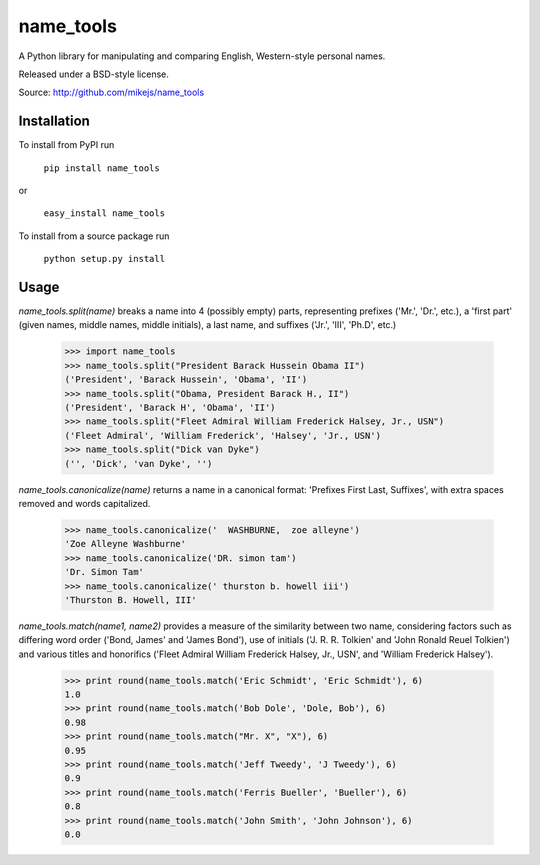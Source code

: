 ==========
name_tools
==========

A Python library for manipulating and comparing English, Western-style personal names.

Released under a BSD-style license.

Source: http://github.com/mikejs/name_tools

Installation
============

To install from PyPI run

   ``pip install name_tools``

or

   ``easy_install name_tools``

To install from a source package run

   ``python setup.py install``

Usage
=====

`name_tools.split(name)` breaks a name into 4 (possibly empty) parts,
representing prefixes ('Mr.', 'Dr.', etc.), a 'first part' (given names,
middle names, middle initials), a last name, and suffixes ('Jr.',
'III', 'Ph.D', etc.)

  >>> import name_tools
  >>> name_tools.split("President Barack Hussein Obama II")
  ('President', 'Barack Hussein', 'Obama', 'II')
  >>> name_tools.split("Obama, President Barack H., II")
  ('President', 'Barack H', 'Obama', 'II')
  >>> name_tools.split("Fleet Admiral William Frederick Halsey, Jr., USN")
  ('Fleet Admiral', 'William Frederick', 'Halsey', 'Jr., USN')
  >>> name_tools.split("Dick van Dyke")
  ('', 'Dick', 'van Dyke', '')

`name_tools.canonicalize(name)` returns a name in a canonical format:
'Prefixes First Last, Suffixes', with extra spaces removed and words
capitalized.

  >>> name_tools.canonicalize('  WASHBURNE,  zoe alleyne')
  'Zoe Alleyne Washburne'
  >>> name_tools.canonicalize('DR. simon tam')
  'Dr. Simon Tam'
  >>> name_tools.canonicalize(' thurston b. howell iii')
  'Thurston B. Howell, III'
  
`name_tools.match(name1, name2)` provides a measure of the
similarity between two name, considering factors such as differing word
order ('Bond, James' and 'James Bond'), use of initials
('J. R. R. Tolkien' and 'John Ronald Reuel Tolkien') and various
titles and honorifics ('Fleet Admiral William Frederick Halsey, Jr., USN',
and 'William Frederick Halsey').

  >>> print round(name_tools.match('Eric Schmidt', 'Eric Schmidt'), 6)
  1.0
  >>> print round(name_tools.match('Bob Dole', 'Dole, Bob'), 6)
  0.98
  >>> print round(name_tools.match("Mr. X", "X"), 6)
  0.95
  >>> print round(name_tools.match('Jeff Tweedy', 'J Tweedy'), 6)
  0.9
  >>> print round(name_tools.match('Ferris Bueller', 'Bueller'), 6)
  0.8
  >>> print round(name_tools.match('John Smith', 'John Johnson'), 6)
  0.0
